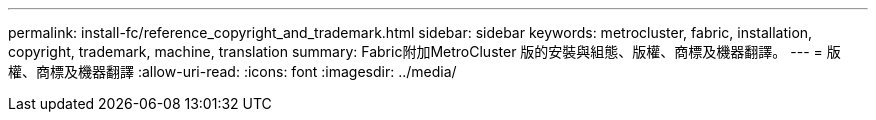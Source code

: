 ---
permalink: install-fc/reference_copyright_and_trademark.html 
sidebar: sidebar 
keywords: metrocluster, fabric, installation, copyright, trademark, machine, translation 
summary: Fabric附加MetroCluster 版的安裝與組態、版權、商標及機器翻譯。 
---
= 版權、商標及機器翻譯
:allow-uri-read: 
:icons: font
:imagesdir: ../media/


